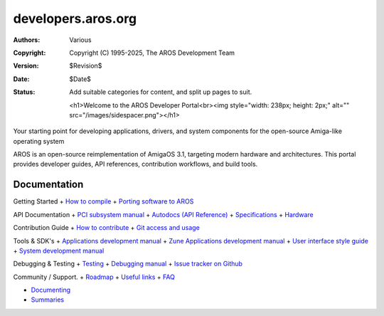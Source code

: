 ====================================
developers.aros.org
====================================

:Authors:   Various
:Copyright: Copyright (C) 1995-2025, The AROS Development Team
:Version:   $Revision$
:Date:      $Date$
:Status:    Add suitable categories for content, and split up pages to suit.

    <h1>Welcome to the AROS Developer Portal<br><img style="width: 238px; height: 2px;" alt="" src="/images/sidespacer.png"></h1>

Your starting point for developing applications, drivers, and system components for the open-source Amiga-like operating system

AROS is an open-source reimplementation of AmigaOS 3.1, targeting modern hardware and architectures. This portal provides developer guides, API references, contribution workflows, and build tools.


Documentation
=============

Getting Started
+ `How to compile`__
+ `Porting software to AROS`__

API Documentation
+ `PCI subsystem manual`__
+ `Autodocs (API Reference)`__
+ `Specifications`__
+ `Hardware`__

Contribution Guide
+ `How to contribute`__
+ `Git access and usage`__

Tools & SDK's
+ `Applications development manual`__
+ `Zune Applications development manual`__
+ `User interface style guide`__
+ `System development manual`__

Debugging & Testing
+ `Testing`__
+ `Debugging manual`__
+ `Issue tracker on Github`__

Community / Support.
+ `Roadmap`__
+ `Useful links`__
+ `FAQ`__


+ `Documenting`__
+ `Summaries`__

__ compiling
__ porting
__ hardware/pci
__ autodocs/index
__ specifications/index
__ hardware/index
__ contribute
__ git
__ app-dev/index
__ zune-dev/index
__ ui
__ sys-dev/index
__ testing/index
__ debugging
__ https://github.com/aros-development-team/AROS/issues
__ roadmap
__ links
__ faq
__ documenting
__ summaries/index
